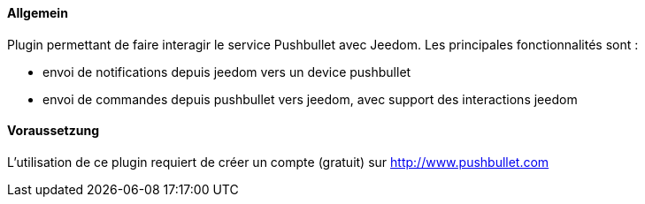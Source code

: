 ==== Allgemein

Plugin permettant de faire interagir le service Pushbullet avec Jeedom.
Les principales fonctionnalités sont :

* envoi de notifications depuis jeedom vers un device pushbullet
* envoi de commandes depuis pushbullet vers jeedom, avec support des interactions jeedom

==== Voraussetzung

L'utilisation de ce plugin requiert de créer un compte (gratuit) sur http://www.pushbullet.com
